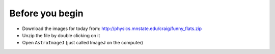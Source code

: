 Before you begin
================

+ Download the images for today from: http://physics.mnstate.edu/craig/funny_flats.zip
+ Unzip the file by double clicking on it
+ Open ``AstroImageJ`` (just called ImageJ on the computer)

